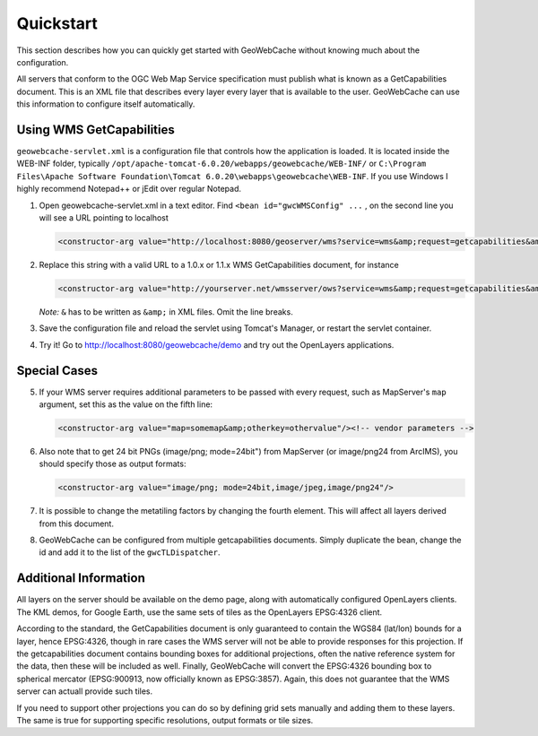 .. _quickstart:

Quickstart
==========

This section describes how you can quickly get started with GeoWebCache without knowing much about the configuration.

All servers that conform to the OGC Web Map Service specification must publish what is known as a GetCapabilities document. This is an XML file that describes every layer every layer that is available to the user. GeoWebCache can use this information to configure itself automatically.

Using WMS GetCapabilities
-------------------------

``geowebcache-servlet.xml`` is a configuration file that controls how the application is loaded. It is located inside the WEB-INF folder, typically ``/opt/apache-tomcat-6.0.20/webapps/geowebcache/WEB-INF/`` or ``C:\Program Files\Apache Software Foundation\Tomcat 6.0.20\webapps\geowebcache\WEB-INF``. If you use Windows I highly recommend Notepad++ or jEdit over regular Notepad.

1. Open geowebcache-servlet.xml in a text editor. Find ``<bean id="gwcWMSConfig" ...`` , on the second line you will see a URL pointing to localhost 

   .. code-block:: xml

      <constructor-arg value="http://localhost:8080/geoserver/wms?service=wms&amp;request=getcapabilities&amp;version=1.1.0" />

 
2. Replace this string with a valid URL to a 1.0.x or 1.1.x WMS GetCapabilities document, for instance

   .. code-block:: xml

      <constructor-arg value="http://yourserver.net/wmsserver/ows?service=wms&amp;request=getcapabilities&amp;version=1.1.0" />


   *Note:* ``&`` has to be written as ``&amp;`` in XML files. Omit the line breaks.
 

3. Save the configuration file and reload the servlet using Tomcat's Manager, or restart the servlet container.


4. Try it! Go to http://localhost:8080/geowebcache/demo and try out the OpenLayers applications.

Special Cases
-------------

5. If your WMS server requires additional parameters to be passed with every request, such as MapServer's ``map`` argument, set this as the value on the fifth line:

   .. code-block:: xml

      <constructor-arg value="map=somemap&amp;otherkey=othervalue"/><!-- vendor parameters -->

6. Also note that to get 24 bit PNGs (image/png; mode=24bit") from MapServer (or image/png24 from ArcIMS), you should specify those as output formats:

   .. code-block:: xml

      <constructor-arg value="image/png; mode=24bit,image/jpeg,image/png24"/>

7. It is possible to change the metatiling factors by changing the fourth element. This will affect all layers derived from this document.


8. GeoWebCache can be configured from multiple getcapabilities documents. Simply duplicate the bean, change the id and add it to the list of the ``gwcTLDispatcher``.


Additional Information
----------------------

All layers on the server should be available on the demo page, along with automatically configured OpenLayers clients. The KML demos, for Google Earth, use the same sets of tiles as the OpenLayers EPSG:4326 client.

According to the standard, the GetCapabilities document is only guaranteed to contain the WGS84 (lat/lon) bounds for a layer, hence EPSG:4326, though in rare cases the WMS server will not be able to provide responses for this projection. If the getcapabilities document contains bounding boxes for additional projections, often the native reference system for the data, then these will be included as well. Finally, GeoWebCache will convert the EPSG:4326 bounding box to spherical mercator (EPSG:900913, now officially known as EPSG:3857). Again, this does not guarantee that the WMS server can actuall provide such tiles.

If you need to support other projections you can do so by defining grid sets manually and adding them to these layers. The same is true for supporting specific resolutions, output formats or tile sizes.
